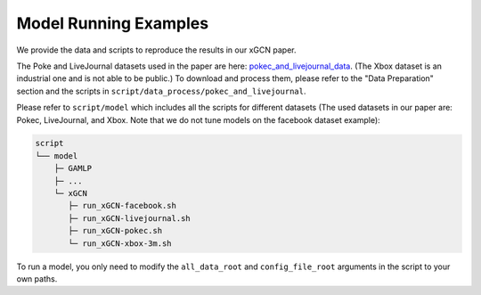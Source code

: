 Model Running Examples
===================

We provide the data and scripts to reproduce the results in our xGCN paper.

The Poke and LiveJournal datasets used in the paper are here: 
`pokec_and_livejournal_data <https://data4public.blob.core.windows.net/xgcn/instance_pokec_and_livejournal.zip>`_. 
(The Xbox dataset is an industrial one and is not able to be public.) 
To download and process them, please refer to the "Data Preparation" section and 
the scripts in ``script/data_process/pokec_and_livejournal``. 

Please refer to ``script/model`` which includes all the scripts for different 
datasets (The used datasets in our paper are: Pokec, LiveJournal, and Xbox. 
Note that we do not tune models on the facebook dataset example): 

.. code:: 

    script
    └── model
        ├─ GAMLP
        ├─ ...
        └─ xGCN
           ├─ run_xGCN-facebook.sh
           ├─ run_xGCN-livejournal.sh
           ├─ run_xGCN-pokec.sh
           └─ run_xGCN-xbox-3m.sh

To run a model, you only need to modify the ``all_data_root`` and ``config_file_root`` 
arguments in the script to your own paths. 
